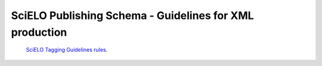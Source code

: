 ========================================================
SciELO Publishing Schema - Guidelines for XML production
========================================================


 `SciELO Tagging Guidelines rules <http://docs.scielo.org/projects/scielo-publishing-schema/en/>`_.
